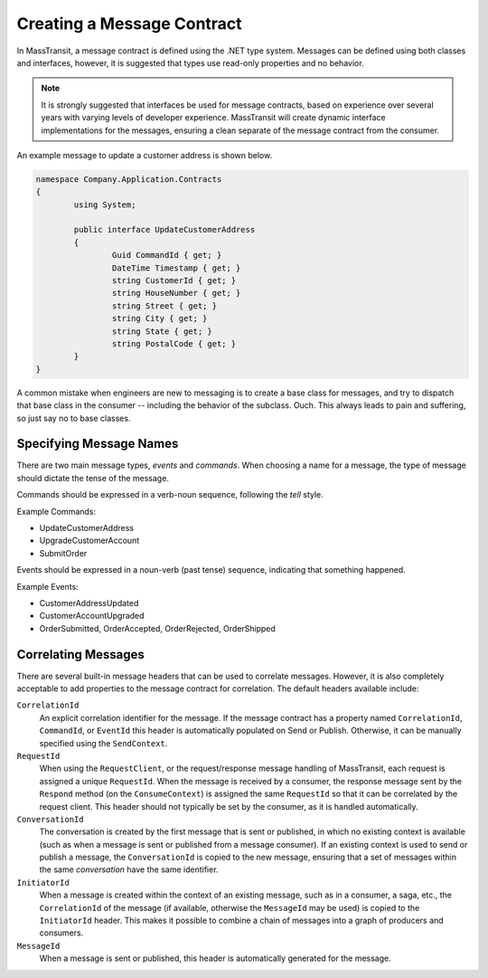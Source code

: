 Creating a Message Contract
===========================

In MassTransit, a message contract is defined using the .NET type system. Messages
can be defined using both classes and interfaces, however, it is suggested that types
use read-only properties and no behavior.

.. note::

	It is strongly suggested that interfaces be used for message contracts, based
	on experience over several years with varying levels of developer experience.
	MassTransit will create dynamic interface implementations for the messages, 
	ensuring a clean separate of the message contract from the consumer.

An example message to update a customer address is shown below.

.. sourcecode:: csharp

	namespace Company.Application.Contracts
	{
		using System;

		public interface UpdateCustomerAddress
		{
			Guid CommandId { get; }
			DateTime Timestamp { get; }
			string CustomerId { get; }
			string HouseNumber { get; }
			string Street { get; }
			string City { get; }
			string State { get; }
			string PostalCode { get; }
		}
	}


.. warning::

A common mistake when engineers are new to messaging is to create a base class for messages, and
try to dispatch that base class in the consumer -- including the behavior of the subclass. Ouch.
This always leads to pain and suffering, so just say no to base classes.


Specifying Message Names
---------------

There are two main message types, *events* and *commands*. When choosing a name for a
message, the type of message should dictate the tense of the message.

Commands should be expressed in a verb-noun sequence, following the *tell* style.

Example Commands:

* UpdateCustomerAddress
* UpgradeCustomerAccount
* SubmitOrder

Events should be expressed in a noun-verb (past tense) sequence, indicating that something happened.

Example Events:

* CustomerAddressUpdated
* CustomerAccountUpgraded
* OrderSubmitted, OrderAccepted, OrderRejected, OrderShipped


Correlating Messages
-------------------

There are several built-in message headers that can be used to correlate messages. However, it is also
completely acceptable to add properties to the message contract for correlation. The default headers
available include:

``CorrelationId``
  An explicit correlation identifier for the message. If the message contract has a property named
  ``CorrelationId``, ``CommandId``, or ``EventId`` this header is automatically populated on Send
  or Publish. Otherwise, it can be manually specified using the ``SendContext``.

``RequestId``
  When using the ``RequestClient``, or the request/response message handling of MassTransit, each
  request is assigned a unique ``RequestId``. When the message is received by a consumer, the response
  message sent by the ``Respond`` method (on the ``ConsumeContext``) is assigned the same ``RequestId``
  so that it can be correlated by the request client. This header should not typically be set by the
  consumer, as it is handled automatically.

``ConversationId``
  The conversation is created by the first message that is sent or published, in which no existing
  context is available (such as when a message is sent or published from a message consumer). If an
  existing context is used to send or publish a message, the ``ConversationId`` is copied to the 
  new message, ensuring that a set of messages within the same *conversation* have the same identifier.

``InitiatorId``
  When a message is created within the context of an existing message, such as in a consumer, a saga, etc.,
  the ``CorrelationId`` of the message (if available, otherwise the ``MessageId`` may be used) is copied
  to the ``InitiatorId`` header. This makes it possible to combine a chain of messages into a graph of 
  producers and consumers.

``MessageId``
  When a message is sent or published, this header is automatically generated for the message.


















